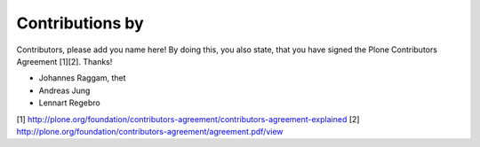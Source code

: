 Contributions by
----------------
Contributors, please add you name here! By doing this, you also state, that you
have signed the Plone Contributors Agreement [1][2]. Thanks!

- Johannes Raggam, thet
- Andreas Jung
- Lennart Regebro


[1] http://plone.org/foundation/contributors-agreement/contributors-agreement-explained
[2] http://plone.org/foundation/contributors-agreement/agreement.pdf/view
